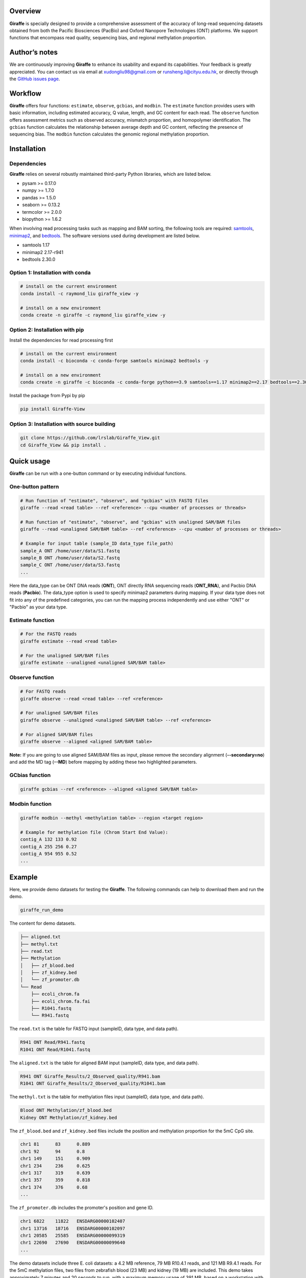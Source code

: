 |image1| Overview
========

**Giraffe** is specially designed to provide a comprehensive assessment
of the accuracy of long-read sequencing datasets obtained from both the
Pacific Biosciences (PacBio) and Oxford Nanopore Technologies (ONT)
platforms. We support functions that encompass read quality, sequencing
bias, and regional methylation proportion.

Author’s notes
==============

We are continuously improving **Giraffe** to enhance its usability and
expand its capabilities. Your feedback is greatly appreciated. You can
contact us via email at xudongliu98@gmail.com or
runsheng.li@cityu.edu.hk, or directly through the `GitHub issues
page <https://github.com/lrslab/Giraffe_View/issues>`__.

Workflow
========
|image2|

**Giraffe** offers four functions: ``estimate``, ``observe``,
``gcbias``, and ``modbin``. The ``estimate`` function provides users
with basic information, including estimated accuracy, Q value, length,
and GC content for each read. The ``observe`` function offers assessment
metrics such as observed accuracy, mismatch proportion, and homopolymer
identification. The ``gcbias`` function calculates the relationship
between average depth and GC content, reflecting the presence of
sequencing bias. The ``modbin`` function calculates the genomic regional
methylation proportion.

Installation
============

Dependencies
------------

**Giraffe** relies on several robustly maintained third-party Python
libraries, which are listed below.

-  pysam >= 0.17.0
-  numpy >= 1.7.0
-  pandas >= 1.5.0
-  seaborn >= 0.13.2
-  termcolor >= 2.0.0
-  biopython >= 1.6.2

When involving read processing tasks such as mapping and BAM sorting,
the following tools are required:
`samtools <https://www.htslib.org/>`__,
`minimap2 <https://github.com/lh3/minimap2>`__, and
`bedtools <https://github.com/arq5x/bedtools2>`__. The software versions
used during development are listed below.

-  samtools 1.17
-  minimap2 2.17-r941
-  bedtools 2.30.0


Option 1: Installation with conda
---------------------------------

.. code:: shell

   # install on the current environment
   conda install -c raymond_liu giraffe_view -y

   # install on a new environment
   conda create -n giraffe -c raymond_liu giraffe_view -y


Option 2: Installation with pip
-------------------------------

Install the dependencies for read processing first

.. code:: shell

   # install on the current environment
   conda install -c bioconda -c conda-forge samtools minimap2 bedtools -y

   # install on a new environment
   conda create -n giraffe -c bioconda -c conda-forge python==3.9 samtools==1.17 minimap2==2.17 bedtools==2.30.0 -y && conda activate giraffe

Install the package from Pypi by pip

.. code:: shell

   pip install Giraffe-View


Option 3: Installation with source building
-------------------------------------------

.. code:: shell

   git clone https://github.com/lrslab/Giraffe_View.git
   cd Giraffe_View && pip install .

Quick usage
===========

**Giraffe** can be run with a one-button command or by executing
individual functions.

One-button pattern
------------------

.. code:: shell

   # Run function of "estimate", "observe", and "gcbias" with FASTQ files
   giraffe --read <read table> --ref <reference> --cpu <number of processes or threads>

   # Run function of "estimate", "observe", and "gcbias" with unaligned SAM/BAM files
   giraffe --read <unaligned SAM/BAM table> --ref <reference> --cpu <number of processes or threads>

   # Example for input table (sample_ID data_type file_path)
   sample_A ONT /home/user/data/S1.fastq
   sample_B ONT /home/user/data/S2.fastq
   sample_C ONT /home/user/data/S3.fastq
   ...

Here the data_type can be ONT DNA reads (**ONT**), ONT directly
RNA sequencing reads (**ONT_RNA**), and Pacbio DNA reads (**Pacbio**). 
The data_type option is used to specify minimap2 parameters during mapping. 
If your data type does not fit into any of the predefined categories, 
you can run the mapping process independently and use either "ONT" or "Pacbio" as your data type.

Estimate function
-----------------

.. code:: shell

   # For the FASTQ reads
   giraffe estimate --read <read table> 

   # For the unaligned SAM/BAM files
   giraffe estimate --unaligned <unaligned SAM/BAM table>

Observe function
----------------

.. code:: shell

   # For FASTQ reads
   giraffe observe --read <read table> --ref <reference>

   # For unaligned SAM/BAM files
   giraffe observe --unaligned <unaligned SAM/BAM table> --ref <reference>

   # For aligned SAM/BAM files
   giraffe observe --aligned <aligned SAM/BAM table>

**Note:** If you are going to use aligned SAM/BAM files as input, please
remove the secondary alignment (**--secondary=no**) and add the MD tag
(**--MD**) before mapping by adding these two highlighted parameters.

GCbias function
---------------

.. code:: shell

   giraffe gcbias --ref <reference> --aligned <aligned SAM/BAM table>

Modbin function
---------------

.. code:: shell

   giraffe modbin --methyl <methylation table> --region <target region>

   # Example for methylation file (Chrom Start End Value):
   contig_A 132 133 0.92
   contig_A 255 256 0.27
   contig_A 954 955 0.52
   ...

Example
=======

Here, we provide demo datasets for testing the **Giraffe**. The
following commands can help to download them and run the demo.

.. code:: shell

   giraffe_run_demo

The content for demo datasets.

.. code:: shell

   ├── aligned.txt
   ├── methyl.txt
   ├── read.txt
   ├── Methylation
   │   ├── zf_blood.bed
   │   ├── zf_kidney.bed
   │   └── zf_promoter.db
   └── Read
       ├── ecoli_chrom.fa
       ├── ecoli_chrom.fa.fai
       ├── R1041.fastq
       └── R941.fastq

The ``read.txt`` is the table for FASTQ input (sampleID, data type, and data path).

.. code:: shell

   R941 ONT Read/R941.fastq
   R1041 ONT Read/R1041.fastq

The ``aligned.txt`` is the table for aligned BAM input (sampleID, data type, and data path).

.. code:: shell

   R941 ONT Giraffe_Results/2_Observed_quality/R941.bam
   R1041 ONT Giraffe_Results/2_Observed_quality/R1041.bam

The ``methyl.txt`` is the table for methylation files input (sampleID, data type, and data path).

.. code:: shell

   Blood ONT Methylation/zf_blood.bed
   Kidney ONT Methylation/zf_kidney.bed

The ``zf_blood.bed`` and ``zf_kidney.bed`` files include the position and methylation proportion for the 5mC CpG site.

.. code:: shell

   chr1	81	83	0.889
   chr1	92	94	0.8
   chr1	149	151	0.909
   chr1	234	236	0.625
   chr1	317	319	0.639
   chr1	357	359	0.818
   chr1	374	376	0.68
   ...

The ``zf_promoter.db`` includes the promoter's position and gene ID.

.. code:: shell

   chr1	6822	11822	ENSDARG00000102407
   chr1	13716	18716	ENSDARG00000102097
   chr1	20585	25585	ENSDARG00000099319
   chr1	22690	27690	ENSDARG00000099640
   ...

The demo datasets include three E. coli datasets: a 4.2 MB reference, 79
MB R10.4.1 reads, and 121 MB R9.4.1 reads. For the 5mC methylation files,
two files from zebrafish blood (23 MB) and kidney (19 MB) are included.
This demo takes approximately 7 minutes and 20 seconds to run, with a
maximum memory usage of 391 MB, based on a workstation with Intel® Xeon®
Platinum 8160 processors. This run includes the one-command pattern as
well as testing of the four individual functions with 2 threads.

Detailed usage
==============

.. code:: shell

   giraffe -h

.. code:: shell

   usage: 
      giraffe [subcommands] [options]          
      giraffe --read <read table> --ref <reference> --cpu <number of processes or threads> 
      giraffe --read <unaligned SAM/BAM table> --ref <reference> --cpu <number of processes or threads>

   example for table (sample_ID data_type file_path):
     sample_A ONT /home/user/data/S1.fastq
     sample_B ONT /home/user/data/S2.fastq
     sample_C ONT /home/user/data/S3.fastq
     ...

   note:
      version: 0.2.2
      data_type: ONT, ONT_RNA, or Pacbio
      For more details, please refer to the documentation: https://giraffe-documentation.readthedocs.io/en/latest.

   optional arguments:
     -h, --help            show this help message and exit
     --read                table of FASTQ read files
     --unaligned           table of the unaligned SAM/BAM files
     --ref                 reference file
     --cpu                 number of processes or threads (recommend setting this equal to the number of chromosomes, default:10)
     --binsize             reference will be split into bins of the specified size (default:1000)

   subcommands:
       subcommand and function
       estimate            Estimated accuracy, length, and GC content.
       observe             Observed accuracy, mismatch proportion, and homopolymer identification.
       gcbias              Relationship between GC content and sequencing depth.
       modbin              Average modification proportion at the regional level.

.. _one-button-pattern-1:

One-button pattern
------------------

The one-button pattern supports FASTQ reads or unaligned SAM/BAM files
as input, and conducts the analysis involving read quality
(``estimate``, ``observe``, and ``gcbias``). After the analysis is
finished, an `HTML <https://lxd98.github.io/giraffe.github.io/>`__
summary will generated with results statics and figures.

Parameters
~~~~~~~~~~

``--read``

​ If the input files are FASTQ reads, use the ``--read`` to provide the
table to the software.

``--unaligned``

​ If the input files are unaligned SAM/BAM files, use the
``--unaligned`` to provide the table to the software.

``--ref``

​ Using ``--ref`` to provide the reference for read mapping.

``--cpu``

​ The number of threads or processes used for analysis, with a default
value of 10. It is recommended to set this equal to the number of
chromosomes.

``--binsize``

​ This parameter is used for the ``gcbias`` function. The reference will
be split into bins to calculate GC content and sequencing depth. The
default value is 1 kb.

Running demo
~~~~~~~~~~~~

.. code:: shell

   # for FASTQ reads
   giraffe --read read.txt --ref chromosome.fa --cpu 24 --binszie 5000

   # the example for read.txt (sample ID, data type, and data path)
   R941 ONT Read/R941.fastq
   R1041 ONT Read/R1041.fastq

.. code:: shell

   # for unaligned SAM/BAM
   giraffe --unaligned unaligned.txt --ref chromosome.fa --cpu 24 --binszie 5000

   # the example for unaligned.txt (sample ID, data type, and data path)   
   R941 ONT Read/R941.bam
   R1041 ONT Read/R1041.bam

.. _estimate-function-1:

Estimate function
-----------------

.. code:: shell

   giraffe estimate -h

.. code:: shell

   usage: 
     giraffe estimate --read <read table>              # For the FASTQ reads.
     giraffe estimate --unaligned <unaligned SAM/BAM table>    # For the unaligned SAM/BAM files.

   example for table (sample_ID data_type file_path):
     sample_A ONT /home/user/data/S1.fastq
     sample_B ONT /home/user/data/S2.fastq
     sample_C ONT /home/user/data/S3.fastq
     ...

   note:
      version: 0.2.2
      data_type: ONT, ONT_RNA, or Pacbio
      For more details, please refer to the documentation: https://giraffe-documentation.readthedocs.io/en/latest.

   optional arguments:
     -h, --help    show this help message and exit
     --read        table of FASTQ read files
     --unaligned   table of the unaligned SAM/BAM files
     --cpu         number of processes or threads (default:10)
     --plot        results visualization


Parameters
~~~~~~~~~~

``--unaligned``

​ If the input files are unaligned SAM/BAM files, use the
``--unaligned`` to provide the table to the software.

``--read``

​ If the input files are FASTQ reads, use the ``--read`` to provide the
table to the software. The reads compressed in gzip are also supported.

``--cpu``

​ The number of threads or processes used for analysis, with a default
value of 10.

``--plot``

​ If specific to the ``--plot``, the **Giraffe** will visualize the
results including estimated read accuracy, reading length, and GC
content.

.. _running-demo-1:

Running demo
~~~~~~~~~~~~

.. code:: shell

   # for FASTQ reads
   giraffe --read read.txt --cpu 24

   # the example for read.txt (sample ID, data type, and data path)   
   R941 ONT Read/R941.fastq
   R1041 ONT Read/R1041.fastq

.. code:: shell

   # for unaligned SAM/BAM
   giraffe --unaligned unaligned.txt --cpu 24
   
   # the example for unaligned.txt (sample ID, data type, and data path)   
   R941 ONT Read/R941.bam
   R1041 ONT Read/R1041.bam

.. _observe-function-1:

Observe function
----------------

.. code:: shell

   giraffe observe -h

.. code:: shell

   usage: 
       giraffe observe --aligned <aligned SAM/BAM table>               
       giraffe observe --read <read table> --ref <reference>           
       giraffe observe --unaligned <unaligned SAM/BAM table> --ref <reference> 

   example for table (sample_ID data_type file_path):
     sample_A ONT /home/user/data/S1.fastq
     sample_B ONT /home/user/data/S2.fastq
     sample_C ONT /home/user/data/S3.fastq

   note:
      version: 0.2.2
      data_type: ONT, ONT_RNA, or Pacbio
      For more details, please refer to the documentation: https://giraffe-documentation.readthedocs.io/en/latest.

   optional arguments:
     -h, --help    show this help message and exit
     --read        table of the FASTQ read files
     --aligned     table of the aligned SAM/BAM files
     --unaligned   table of the unaligned SAM/BAM files
     --ref         reference file
     --cpu         number of processes or threads (recommend setting this equal to the number of chromosomes, default:10)
     --plot        results visualization

.. _parameters-2:

Parameters
~~~~~~~~~~

``--read``

​ If the input files are FASTQ reads, use the ``--read`` to provide the
table to the software.

``--aligned``

​ If the input files are aligned SAM/BAM files, use the ``--aligned`` to
provide the table to the software.

``--unaligned``

​ If the input files are unaligned SAM/BAM files, use the
``--unaligned`` to provide the table to the software.

``--ref``

​ Provide the reference for read mapping.

``--cpu``

​ The number of threads or processes used for analysis, with a default
value of 10. It is recommended to set this equal to the number of
chromosomes.

``--plot``

​ If specific to the ``--plot``, the **Giraffe** will visualize the
results including observed read accuracy, mismatch proportion, and
homopolymer identification.

.. _running-demo-2:

Running demo
~~~~~~~~~~~~

.. code:: shell

   # for FASTQ reads
   giraffe --read read.txt --ref chromosome.fa --cpu 24 --plot

   # the example for read.txt (sample ID, data type, and data path)   
   R941 ONT Read/R941.fastq
   R1041 ONT Read/R1041.fastq

.. code:: shell

   # for unaligned SAM/BAM
   giraffe --unaligned unaligned.txt --ref chromosome.fa --cpu 24 --plot

   # the example for unaligned.txt (sample ID, data type, and data path)   
   R941 ONT Read/R941.bam
   R1041 ONT Read/R1041.bam

.. code:: shell

   # for aligned SAM/BAM
   giraffe --aligned aligned.txt --cpu 24 --plot

   # the example for aligned.txt (sample ID, data type, and data path)   
   R941 ONT Read/R941.bam
   R1041 ONT Read/R1041.bam

**Note:** If you are going to run the mapping using minimap2 independently, please
remove secondary alignments by using ``--secondary=no`` and add the MD
tag with ``--MD`` during mapping.

.. _gcbias-function-1:

GCbias function
---------------

.. code:: shell

   giraffe gcbias -h

.. code:: shell

   usage: 
      giraffe gcbias --ref <reference> --aligned <aligned SAM/BAM table> --binsize 5000 --cpu 24

   example for table (sample_ID data_type file_path):
      sample_A ONT /home/user/data/S1.sort.bam
      sample_B ONT /home/user/data/S2.sort.bam
      sample_C ONT /home/user/data/S3.sort.bam
      ...

   note:
      version: 0.2.2
      data_type: ONT, ONT_RNA, or Pacbio
      For more details, please refer to the documentation: https://giraffe-documentation.readthedocs.io/en/latest.

   optional arguments:
     -h, --help  show this help message and exit
     --ref       reference file
     --aligned   table of sorted SAM/BAM files
     --binsize   reference will be split into bins of the specified size (default:1000)
     --plot      results visualization
     --cpu       number of processes or threads (recommend setting this equal to the number of chromosomes, default:10)

.. _parameters-3:

Parameters
~~~~~~~~~~

``--aligned``

​ If the input files are aligned SAM/BAM files, use the ``--unaligned``
to provide the table to the software.

``porportion--ref``

​ Use ``--ref`` to provide the reference for read mapping.

``--cpu``

​ The number of threads or processes used for analysis, with a default
value of 10. It is recommended to set this equal to the number of
chromosomes.

``--binsize``

​ The reference will be split into bins to calculate GC content and
sequencing depth. The default value is 1 kb.

``--plot``

​ If specific to the ``--plot``, the **Giraffe** will visualize the
results including the distribution of bins among the GC content and the
relationship between normalized depth and GC content.

.. _running-demo-3:

Running demo
~~~~~~~~~~~~

.. code:: shell

   giraffe gcbias --ref chromosome.fa --aligned aligned.txt --binsize 5000 --cpu 24 --plot

   # the example for aligned.txt (sample ID, data type, and data path)   
   R941 ONT Read/R941.bam
   R1041 ONT Read/R1041.bam

.. _modbin-function-1:

Modbin function
---------------

.. code:: shell

   giraffe modbin -h

.. code:: shell

   usage: 
      giraffe modbin --methyl <methylation table> --region <target region> 

   example for table (sample_ID data_type file_path):
      sample_A ONT /home/user/data/S1_5mC.txt
      sample_B ONT /home/user/data/S2_5mC.txt
      sample_C ONT /home/user/data/S3_5mC.txt
      ...

   example for methylation file (Chrom Start End Value):
      contig_A 132 133 0.92
      contig_A 255 256 0.27
      contig_A 954 955 0.52
      ...

   note:
      version: 0.2.2
      data_type: ONT, ONT_RNA, or Pacbio
      For more details, please refer to the documentation: https://giraffe-documentation.readthedocs.io/en/latest.

   optional arguments:
     -h, --help  show this help message and exit
     --methyl    table of methylation files
     --region    target region file (Chromosome Start End Region_name)
     --cpu       number of processes or threads (recommend setting this equal to the number of chromosomes, default:10)
     --plot      results visualization

.. _parameters-4:

Parameters
~~~~~~~~~~

``--methyl``

​ Use the ``--methyl`` to provide the methylation file table to the
software.

``--region``

​ Use the ``--region`` to provide the target region table to the
software.

``--cpu``

​ The number of threads or processes used for analysis, with a default
value of 10.

``--plot``

​ If specific to the ``--plot``, the **Giraffe** will visualize the
results including the distribution of methylation at the regional level.

.. _running-demo-4:

Running demo
~~~~~~~~~~~~

.. code:: shell

   giraffe modbin --methyl methylation.txt --region region.txt --cpu 20 --plot 

   # Example for methylation.txt (sample ID, data type, and data path)
   Blood ONT Methylation/zf_blood.bed
   Kidney ONT Methylation/zf_kidney.bed

   # Example for methylation file (chromosome, start, end, and methylation proportion)
   chr1    81  83  0.889
   chr1    92  94  0.8
   chr1    149 151 0.909
   chr1    234 236 0.625
   chr1    317 319 0.639

   # Example for the region.txt (chromosome, start, end, and region ID)
   chr1    6822    11822   ENSDARG00000102407
   chr1    13716   18716   ENSDARG00000102097
   chr1    20585   25585   ENSDARG00000099319
   chr1    22690   27690   ENSDARG00000099640
   chr1    31552   36552   ENSDARG00000104071

Results
=======

When you run the command ``giraffe_run_demo``, you can get the following
outputs.

.. code:: shell

   Giraffe_Results
   ├── 1_Estimated_quality
   │   ├── 1_Read_estimate_accuracy.svg
   │   ├── 2_Read_GC_content.svg
   │   ├── 3_Read_length.svg
   │   └── Estimated_information.txt
   ├── 2_Observed_quality
   │   ├── 1_Observed_read_accuracy.svg
   │   ├── 2_Observed_mismatch_proportion.svg
   │   ├── 3_Homoploymer_summary.svg
   │   ├── Homoploymer_summary.txt
   │   ├── Observed_information.txt
   │   ├── R1041.bam
   │   ├── R1041.bam.bai
   │   ├── R1041.homopolymer_in_reference.txt
   │   ├── R941.bam
   │   ├── R941.bam.bai
   │   └── R941.homopolymer_in_reference.txt
   ├── 3_GC_bias
   │   ├── 1_Bin_distribution.svg
   │   ├── 2_Relationship_normalization.svg
   │   ├── Bin_distribution.txt
   │   ├── R1041_relationship_raw.txt
   │   ├── R941_relationship_raw.txt
   │   └── Relationship_normalization.txt
   ├── 4_Regional_modification
   │   ├── 1_Regional_modification.svg
   │   └── Regional_methylation_proportion.txt
   ├── giraffe_report.html
   └── Summary_html
       ├── 1_Bin_distribution.png
       ├── 1_Observed_read_accuracy.png
       ├── 1_Read_estimate_accuracy.png
       ├── 2_Observed_mismatch_proportion.png
       ├── 2_Read_GC_content.png
       ├── 2_Relationship_normalization.png
       ├── 3_Homoploymer_summary.png
       └── 3_Read_length.png

Summary file
------------

The ``giraffe_report.html`` provides a summary of results, including
statistics and figures. The ``Summary_html`` directory contains the
figures in PNG format for inclusion in the HTML report. The summary
website for the demo data is available
`here <https://lxd98.github.io/giraffe.github.io/>`__.

Estimate output
---------------

The directory of ``1_Estimated_quality`` includes the results of the
``estimate`` function. The ``*svg`` files are the visualization for read
accuracy, GC content, and length. The ``Estimated_information.txt`` is
the table that includes the details for each read.

::

   ReadID  Accuracy    Error   Q_value Length  GC_content  Group
   @9154e0a0-bb1d-413e-9d6f-f12e92c29293   0.9348  0.0652  11.8569 316 0.5032  R1041
   @fa8f2a80-ca1c-43af-9bfb-de68d020107a   0.9484  0.0516  12.8775 9621    0.4978  R1041
   @974e00c4-e0b4-44fe-a5c0-af28cb076b82   0.9730  0.0270  15.6819 424 0.3844  R1041
   @feffdc35-5e56-5643-b54b-42ae1ff0de69   0.9534  0.0466  13.3167 16320   0.4733  R1041
   @35e3622a-552c-454f-b08d-89624647ad58   0.9354  0.0646  11.8976 306 0.5458  R1041
   @570fd348-a78b-59cf-917c-bbc11fc6331d   0.9369  0.0631  12.0023 2040    0.5824  R1041

Observe output
--------------

The directory of ``2_Observed_quality`` includes the results of the
``estimate`` function. The ``*svg`` files are the visualization for read
accuracy, mismatch proportion, and homopolymer identification. The
``*bam`` and ``*bam.bai`` files are the alignment results and their
index for each group.

The ``*homopolymer_in_reference.txt`` files are the detailed information
of homopolymer in reference including the position, number of correct,
depth, type, and group. Only the homopolymer with a length over 3 bp
will be saved.

::

   pos num_of_mat  depth   type    Group
   ecoli_chrom_2320_2325   1   1   6T  R1041
   ecoli_chrom_2346_2349   2   2   4T  R1041
   ecoli_chrom_2364_2367   2   2   4T  R1041
   ecoli_chrom_2370_2373   2   2   4T  R1041
   ecoli_chrom_2408_2413   1   2   6A  R1041

The ``Homoploymer_summary.txt`` is the summary of homopolymer accuracy.

::

   Base    Accuracy    Group
   A   0.9063  R1041
   T   0.9072  R1041
   C   0.8572  R1041
   G   0.8554  R1041
   A   0.8416  R941
   T   0.8435  R941
   C   0.7611  R941
   G   0.7614  R941

The ``Observed_information.txt`` includes the detailed information for each read.

::

   ID  Ins Del Sub Mat Iden    Acc Group
   70fbffe6-9df9-4163-9616-62bc6a403b49    3   1   1   354 0.9972  0.9861  R1041
   96a5c10b-bad2-46c8-a94a-75b84acb9aaf    3   11  2   342 0.9942  0.9553  R1041
   ff876292-515a-4284-930d-0215587fe1bb    1   9   21  386 0.9484  0.9257  R1041
   8d9c9e3e-c7b8-45fd-9d6d-d39a2d32299c    0   0   0   333 1.0000  1.0000  R1041
   19e2a295-8530-45c3-9d73-4454a7f814bf    2   8   3   288 0.9897  0.9568  R1041
   169815a2-80d8-4ea7-b617-6665a0b537a1    0   1   0   297 1.0000  0.9966  R1041

GCbias output
-------------

The directory of ``3_GC_bias`` includes the results of the ``gcbias``
function. The ``*svg`` files are the visualization for the distribution
of bin numbers across the GC content and the normalized depth across the GC content.

The ``Bin_distribution.txt`` file includes the number of bins across the GC content.

::

   GC_content      Number
   32      15
   33      10
   34      16
   35      16
   36      17

The ``*_relationship_raw.txt`` files include the average sequencing
depth, number of bins across the GC content.

::

   GC_content  Depth   Number  Group
   26  0.0 0   R1041
   27  9.166   1   R1041
   28  10.284  1   R1041
   29  10.731  3   R1041
   30  9.572125    8   R1041

The ``Relationship_normalization.txt`` file includes the normalized the
bins’ sequencing depth across the GC content.

::

   GC_content  Depth   Number  Group   Normalized_depth
   41  7.654527272727274   55  R1041   1.1639890313839232
   42  7.6615932203389825  59  R1041   1.1650635177922042
   43  7.444470588235295   102 R1041   1.1320466699544078
   44  7.162327586206898   116 R1041   1.0891424711787496
   45  7.023398230088496   113 R1041   1.0680161179896739
   46  7.691662162162162   148 R1041   1.1696359645574284
   47  7.295427777777778   180 R1041   1.1093824099161296
   48  7.004484732824428   262 R1041   1.0651400287713464
   49  7.1677831715210365  309 R1041   1.089972077141232

Modbin output
-------------

The directory of ``4_Regional_modification`` includes the results of the
``modbin`` function. The ``1_Regional_modification.svg`` is the
visualization for the regional methylation comparison.

The ``Regional_methylation_proportion.txt`` includes the methylation
proportion for each region.

::

   # Region_ID Methylation_proportion  Group
   ENSDARG00000099104  0.7553  Blood
   ENSDARG00000102407  0.6813  Blood
   ENSDARG00000102097  0.6004  Blood
   ENSDARG00000099319  0.8304  Blood
   ENSDARG00000099640  0.7977  Blood
   ENSDARG00000104071  0.8341  Blood
   ENSDARG00000102746  0.7703  Blood
   ENSDARG00000103929  0.7970  Blood

Supplementary
=============

modBAM processing
-----------------

Here, we provide the user with command(s) to profile their methylation
from the modBAM with
`modkit <https://github.com/nanoporetech/modkit>`__ for the ONT sequencing platform. For the PacBio users, please refer to the `ccsmeth <https://github.com/PengNi/ccsmeth>`__ (Quick-start and Usage parts).

.. code:: shell

   # for CpG 5mC
   modkit pileup human_5mC.bam human_5mC.bed --cpg --ref human.fa -t 10 

   # for CpG 5hmC
   modkit pileup human_5mC_5hmC.bam human_5mC_5hmC.bed --cpg --ref human.fa -t 10 
   cat human_5mC_5hmC.bed | awk '{if $4 == "h" print $0}' > human_5hmC.bed

   # get the input methylation file to Giraffe
   # $1, $2, $3, and $4 present chromosome, start, end, and methylation proportion, respectively.
   awk '{print $1 "\t" $2 "\t" $3 "\t" $11}' human_5hmC.bed > human_5hmC_giraffe.bed


homopolymer statics
-------------------

Here, we provide a script named ``homopolymer_count`` to help users
count the position and type of homopolymers in reference.

.. code:: shell

   # the usage of script
   homopolymer_count --ref human.fa > human_homopolymer.txt

The output ``human_homopolymer.txt`` includes the detailed position
(chromosome, start, and end) and types for each homopolymer (> 3 bp).

::

   # chromosome start end base_type feature
   ecoli_chrom 2   4   T   3T
   ecoli_chrom 24  26  T   3T
   ecoli_chrom 32  34  C   3C
   ecoli_chrom 85  87  A   3A
   ecoli_chrom 92  94  T   3T
   ecoli_chrom 139 141 A   3A
   ecoli_chrom 145 147 A   3A

depth renormalization
---------------------

Here, we provide a solution for renormalizing the sequencing depth based on the given GC content scale due to an unsuitable GC scale.

.. code:: shell

   # Here, we selected the bins within 30% to 60% GC content to renormalization in our demo data.
   # The scale of GC content depends on the bin number distribution and it should include most bins (> 95% or higher)
   renormalization_sequencing_bias -i R941_relationship_raw.txt -l 30 -r 60 -o renorm.txt

figure replot
-------------

Considering that the scale of the X/Y axis may not be suitable for users to
highlight their data, we provide a subfunction named “giraffe_plot” to
re-scale.

.. code:: shell

   # for estimated read accuracy!
   giraffe_plot estimate_acc --input Estimated_information.txt --x_min 50 --x_max 100 --x_gap 10   

   # for observed read accuracy!
   giraffe_plot observe_acc --input Observed_information.txt --x_min 50 --x_max 100 --x_gap 10  

   # for mismatch proportion
   giraffe_plot observe_mismatch --input Observed_information.txt --y_max 5 --y_gap 1               

   # For homopolymer accuracy
   giraffe_plot observe_homo --input Homoploymer_summary.txt --y_min 90 --y_max 100 --y_gap 2 

   # For the relationship between normalized depth and GC content!
   giraffe_plot gcbias --input Relationship_normalization.txt --x_min 20 --x_max 50 --x_gap 2    

the ``input`` is the results from the **Giraffe**; the ``x_min`` or
``y_min``is the smallest cutoff on the X or Y axis; the ``x_max`` or
``y_max``is the largest cutoff on the X or Y axis; the ``x_gap`` or
``y_gap``is the interval between two values on the X or Y axis.


.. |image1| image:: ../figures/giraffe_logo.png
   :width: 80px
.. |image2| image:: ../figures/workflow.png
